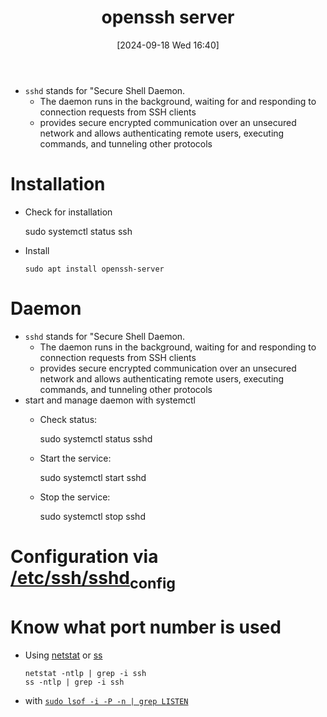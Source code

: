 :PROPERTIES:
:ID:       2cadebc0-0afc-4f86-8a70-aa7ebe0ac5ff
:END:
#+title: openssh server
#+date: [2024-09-18 Wed 16:40]
#+startup: overview


- =sshd= stands for "Secure Shell Daemon.
  - The daemon runs in the background, waiting for and responding to connection requests from SSH clients
  - provides secure encrypted communication over an unsecured network and allows authenticating remote users, executing commands, and tunneling other protocols

* Installation
- Check for installation
  #+begin_example sh
   sudo systemctl status ssh
  #+end_example

- Install
  #+begin_src shell
  sudo apt install openssh-server
  #+end_src

* Daemon
- =sshd= stands for "Secure Shell Daemon.
  - The daemon runs in the background, waiting for and responding to connection requests from SSH clients
  - provides secure encrypted communication over an unsecured network and allows authenticating remote users, executing commands, and tunneling other protocols

- start and manage daemon with systemctl
  - Check status:
    #+begin_example sh
    sudo systemctl status sshd
    #+end_example
  - Start the service:
    #+begin_example sh
    sudo systemctl start sshd
    #+end_example
  - Stop the service:
    #+begin_example sh
    sudo systemctl stop sshd
    #+end_example
* Configuration via [[id:3384f1a8-d5ab-4151-b22d-7c7fd5d30830][/etc/ssh/sshd_config]]
* Know what port number is used
- Using [[id:3632f1a3-c403-4a77-be9a-e5ac031d186f][netstat]] or [[id:2a62c8d2-0a7b-4eea-b02a-3315031f5027][ss]]
  #+begin_src shell
netstat -ntlp | grep -i ssh
ss -ntlp | grep -i ssh
  #+end_src
- with [[id:11c38f3f-8ddb-4fc9-b7f1-c1531813d0c3][=sudo lsof -i -P -n | grep LISTEN=]]
